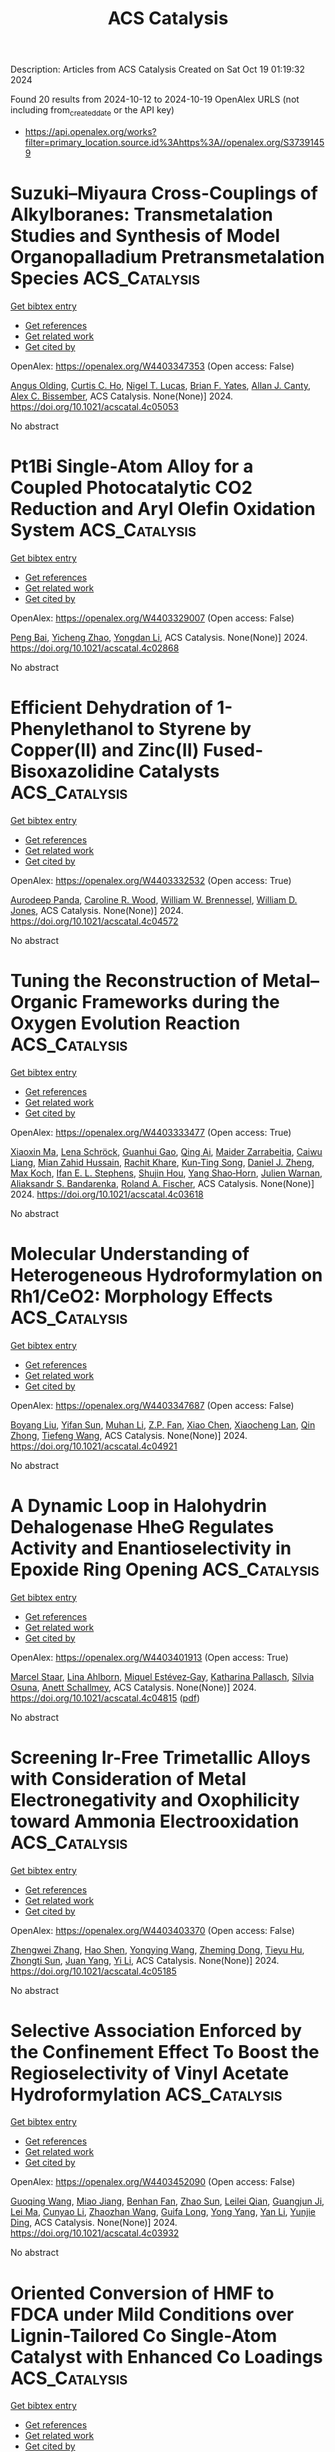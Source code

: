 #+TITLE: ACS Catalysis
Description: Articles from ACS Catalysis
Created on Sat Oct 19 01:19:32 2024

Found 20 results from 2024-10-12 to 2024-10-19
OpenAlex URLS (not including from_created_date or the API key)
- [[https://api.openalex.org/works?filter=primary_location.source.id%3Ahttps%3A//openalex.org/S37391459]]

* Suzuki–Miyaura Cross-Couplings of Alkylboranes: Transmetalation Studies and Synthesis of Model Organopalladium Pretransmetalation Species  :ACS_Catalysis:
:PROPERTIES:
:UUID: https://openalex.org/W4403347353
:TOPICS: Transition Metal-Catalyzed Cross-Coupling Reactions, Frustrated Lewis Pairs Chemistry, Amide Chemistry and Synthesis
:PUBLICATION_DATE: 2024-10-12
:END:    
    
[[elisp:(doi-add-bibtex-entry "https://doi.org/10.1021/acscatal.4c05053")][Get bibtex entry]] 

- [[elisp:(progn (xref--push-markers (current-buffer) (point)) (oa--referenced-works "https://openalex.org/W4403347353"))][Get references]]
- [[elisp:(progn (xref--push-markers (current-buffer) (point)) (oa--related-works "https://openalex.org/W4403347353"))][Get related work]]
- [[elisp:(progn (xref--push-markers (current-buffer) (point)) (oa--cited-by-works "https://openalex.org/W4403347353"))][Get cited by]]

OpenAlex: https://openalex.org/W4403347353 (Open access: False)
    
[[https://openalex.org/A5042999031][Angus Olding]], [[https://openalex.org/A5077666881][Curtis C. Ho]], [[https://openalex.org/A5083995578][Nigel T. Lucas]], [[https://openalex.org/A5052630690][Brian F. Yates]], [[https://openalex.org/A5090203823][Allan J. Canty]], [[https://openalex.org/A5015929176][Alex C. Bissember]], ACS Catalysis. None(None)] 2024. https://doi.org/10.1021/acscatal.4c05053 
     
No abstract    

    

* Pt1Bi Single-Atom Alloy for a Coupled Photocatalytic CO2 Reduction and Aryl Olefin Oxidation System  :ACS_Catalysis:
:PROPERTIES:
:UUID: https://openalex.org/W4403329007
:TOPICS: Catalytic Nanomaterials, Catalytic Dehydrogenation of Light Alkanes, Electrocatalysis for Energy Conversion
:PUBLICATION_DATE: 2024-10-11
:END:    
    
[[elisp:(doi-add-bibtex-entry "https://doi.org/10.1021/acscatal.4c02868")][Get bibtex entry]] 

- [[elisp:(progn (xref--push-markers (current-buffer) (point)) (oa--referenced-works "https://openalex.org/W4403329007"))][Get references]]
- [[elisp:(progn (xref--push-markers (current-buffer) (point)) (oa--related-works "https://openalex.org/W4403329007"))][Get related work]]
- [[elisp:(progn (xref--push-markers (current-buffer) (point)) (oa--cited-by-works "https://openalex.org/W4403329007"))][Get cited by]]

OpenAlex: https://openalex.org/W4403329007 (Open access: False)
    
[[https://openalex.org/A5012561717][Peng Bai]], [[https://openalex.org/A5004618999][Yicheng Zhao]], [[https://openalex.org/A5073326809][Yongdan Li]], ACS Catalysis. None(None)] 2024. https://doi.org/10.1021/acscatal.4c02868 
     
No abstract    

    

* Efficient Dehydration of 1-Phenylethanol to Styrene by Copper(II) and Zinc(II) Fused-Bisoxazolidine Catalysts  :ACS_Catalysis:
:PROPERTIES:
:UUID: https://openalex.org/W4403332532
:TOPICS: Catalytic Conversion of Biomass to Fuels and Chemicals, Innovations in Organic Synthesis Reactions, Desulfurization Technologies for Fuels
:PUBLICATION_DATE: 2024-10-11
:END:    
    
[[elisp:(doi-add-bibtex-entry "https://doi.org/10.1021/acscatal.4c04572")][Get bibtex entry]] 

- [[elisp:(progn (xref--push-markers (current-buffer) (point)) (oa--referenced-works "https://openalex.org/W4403332532"))][Get references]]
- [[elisp:(progn (xref--push-markers (current-buffer) (point)) (oa--related-works "https://openalex.org/W4403332532"))][Get related work]]
- [[elisp:(progn (xref--push-markers (current-buffer) (point)) (oa--cited-by-works "https://openalex.org/W4403332532"))][Get cited by]]

OpenAlex: https://openalex.org/W4403332532 (Open access: True)
    
[[https://openalex.org/A5007537798][Aurodeep Panda]], [[https://openalex.org/A5111362470][Caroline R. Wood]], [[https://openalex.org/A5033125002][William W. Brennessel]], [[https://openalex.org/A5044532043][William D. Jones]], ACS Catalysis. None(None)] 2024. https://doi.org/10.1021/acscatal.4c04572 
     
No abstract    

    

* Tuning the Reconstruction of Metal–Organic Frameworks during the Oxygen Evolution Reaction  :ACS_Catalysis:
:PROPERTIES:
:UUID: https://openalex.org/W4403333477
:TOPICS: Electrocatalysis for Energy Conversion, Electrochemical Detection of Heavy Metal Ions, Fuel Cell Membrane Technology
:PUBLICATION_DATE: 2024-10-11
:END:    
    
[[elisp:(doi-add-bibtex-entry "https://doi.org/10.1021/acscatal.4c03618")][Get bibtex entry]] 

- [[elisp:(progn (xref--push-markers (current-buffer) (point)) (oa--referenced-works "https://openalex.org/W4403333477"))][Get references]]
- [[elisp:(progn (xref--push-markers (current-buffer) (point)) (oa--related-works "https://openalex.org/W4403333477"))][Get related work]]
- [[elisp:(progn (xref--push-markers (current-buffer) (point)) (oa--cited-by-works "https://openalex.org/W4403333477"))][Get cited by]]

OpenAlex: https://openalex.org/W4403333477 (Open access: True)
    
[[https://openalex.org/A5001827089][Xiaoxin Ma]], [[https://openalex.org/A5092799328][Lena Schröck]], [[https://openalex.org/A5017288960][Guanhui Gao]], [[https://openalex.org/A5059667364][Qing Ai]], [[https://openalex.org/A5006586555][Maider Zarrabeitia]], [[https://openalex.org/A5026417092][Caiwu Liang]], [[https://openalex.org/A5076490147][Mian Zahid Hussain]], [[https://openalex.org/A5082925048][Rachit Khare]], [[https://openalex.org/A5021982220][Kun‐Ting Song]], [[https://openalex.org/A5101474542][Daniel J. Zheng]], [[https://openalex.org/A5077218058][Max Koch]], [[https://openalex.org/A5039064548][Ifan E. L. Stephens]], [[https://openalex.org/A5065449154][Shujin Hou]], [[https://openalex.org/A5100601237][Yang Shao‐Horn]], [[https://openalex.org/A5018555955][Julien Warnan]], [[https://openalex.org/A5082470409][Aliaksandr S. Bandarenka]], [[https://openalex.org/A5037112345][Roland A. Fischer]], ACS Catalysis. None(None)] 2024. https://doi.org/10.1021/acscatal.4c03618 
     
No abstract    

    

* Molecular Understanding of Heterogeneous Hydroformylation on Rh1/CeO2: Morphology Effects  :ACS_Catalysis:
:PROPERTIES:
:UUID: https://openalex.org/W4403347687
:TOPICS: Catalytic Nanomaterials, Desulfurization Technologies for Fuels, Catalytic Reduction of Nitro Compounds
:PUBLICATION_DATE: 2024-10-12
:END:    
    
[[elisp:(doi-add-bibtex-entry "https://doi.org/10.1021/acscatal.4c04921")][Get bibtex entry]] 

- [[elisp:(progn (xref--push-markers (current-buffer) (point)) (oa--referenced-works "https://openalex.org/W4403347687"))][Get references]]
- [[elisp:(progn (xref--push-markers (current-buffer) (point)) (oa--related-works "https://openalex.org/W4403347687"))][Get related work]]
- [[elisp:(progn (xref--push-markers (current-buffer) (point)) (oa--cited-by-works "https://openalex.org/W4403347687"))][Get cited by]]

OpenAlex: https://openalex.org/W4403347687 (Open access: False)
    
[[https://openalex.org/A5100387882][Boyang Liu]], [[https://openalex.org/A5002374780][Yifan Sun]], [[https://openalex.org/A5102723689][Muhan Li]], [[https://openalex.org/A5083271289][Z.P. Fan]], [[https://openalex.org/A5100373751][Xiao Chen]], [[https://openalex.org/A5016152254][Xiaocheng Lan]], [[https://openalex.org/A5101963329][Qin Zhong]], [[https://openalex.org/A5013893930][Tiefeng Wang]], ACS Catalysis. None(None)] 2024. https://doi.org/10.1021/acscatal.4c04921 
     
No abstract    

    

* A Dynamic Loop in Halohydrin Dehalogenase HheG Regulates Activity and Enantioselectivity in Epoxide Ring Opening  :ACS_Catalysis:
:PROPERTIES:
:UUID: https://openalex.org/W4403401913
:TOPICS: Protein Structure Prediction and Analysis, Macromolecular Crystallography Techniques, Role of Lipoic Acid in Metabolism and Health
:PUBLICATION_DATE: 2024-10-14
:END:    
    
[[elisp:(doi-add-bibtex-entry "https://doi.org/10.1021/acscatal.4c04815")][Get bibtex entry]] 

- [[elisp:(progn (xref--push-markers (current-buffer) (point)) (oa--referenced-works "https://openalex.org/W4403401913"))][Get references]]
- [[elisp:(progn (xref--push-markers (current-buffer) (point)) (oa--related-works "https://openalex.org/W4403401913"))][Get related work]]
- [[elisp:(progn (xref--push-markers (current-buffer) (point)) (oa--cited-by-works "https://openalex.org/W4403401913"))][Get cited by]]

OpenAlex: https://openalex.org/W4403401913 (Open access: True)
    
[[https://openalex.org/A5022602809][Marcel Staar]], [[https://openalex.org/A5106365478][Lina Ahlborn]], [[https://openalex.org/A5046274286][Miquel Estévez‐Gay]], [[https://openalex.org/A5106359050][Katharina Pallasch]], [[https://openalex.org/A5009140704][Sílvia Osuna]], [[https://openalex.org/A5078455829][Anett Schallmey]], ACS Catalysis. None(None)] 2024. https://doi.org/10.1021/acscatal.4c04815  ([[https://pubs.acs.org/doi/pdf/10.1021/acscatal.4c04815?ref=article_openPDF][pdf]])
     
No abstract    

    

* Screening Ir-Free Trimetallic Alloys with Consideration of Metal Electronegativity and Oxophilicity toward Ammonia Electrooxidation  :ACS_Catalysis:
:PROPERTIES:
:UUID: https://openalex.org/W4403403370
:TOPICS: Ammonia Synthesis and Electrocatalysis, Electrocatalysis for Energy Conversion, Catalytic Nanomaterials
:PUBLICATION_DATE: 2024-10-14
:END:    
    
[[elisp:(doi-add-bibtex-entry "https://doi.org/10.1021/acscatal.4c05185")][Get bibtex entry]] 

- [[elisp:(progn (xref--push-markers (current-buffer) (point)) (oa--referenced-works "https://openalex.org/W4403403370"))][Get references]]
- [[elisp:(progn (xref--push-markers (current-buffer) (point)) (oa--related-works "https://openalex.org/W4403403370"))][Get related work]]
- [[elisp:(progn (xref--push-markers (current-buffer) (point)) (oa--cited-by-works "https://openalex.org/W4403403370"))][Get cited by]]

OpenAlex: https://openalex.org/W4403403370 (Open access: False)
    
[[https://openalex.org/A5100693501][Zhengwei Zhang]], [[https://openalex.org/A5101511176][Hao Shen]], [[https://openalex.org/A5023697038][Yongying Wang]], [[https://openalex.org/A5101422929][Zheming Dong]], [[https://openalex.org/A5081898275][Tieyu Hu]], [[https://openalex.org/A5049586106][Zhongti Sun]], [[https://openalex.org/A5000720000][Juan Yang]], [[https://openalex.org/A5042141359][Yi Li]], ACS Catalysis. None(None)] 2024. https://doi.org/10.1021/acscatal.4c05185 
     
No abstract    

    

* Selective Association Enforced by the Confinement Effect To Boost the Regioselectivity of Vinyl Acetate Hydroformylation  :ACS_Catalysis:
:PROPERTIES:
:UUID: https://openalex.org/W4403452090
:TOPICS: Homogeneous Catalysis with Transition Metals, Carbon Dioxide Utilization for Chemical Synthesis, Transition Metal Catalysis
:PUBLICATION_DATE: 2024-10-16
:END:    
    
[[elisp:(doi-add-bibtex-entry "https://doi.org/10.1021/acscatal.4c03932")][Get bibtex entry]] 

- [[elisp:(progn (xref--push-markers (current-buffer) (point)) (oa--referenced-works "https://openalex.org/W4403452090"))][Get references]]
- [[elisp:(progn (xref--push-markers (current-buffer) (point)) (oa--related-works "https://openalex.org/W4403452090"))][Get related work]]
- [[elisp:(progn (xref--push-markers (current-buffer) (point)) (oa--cited-by-works "https://openalex.org/W4403452090"))][Get cited by]]

OpenAlex: https://openalex.org/W4403452090 (Open access: False)
    
[[https://openalex.org/A5100334031][Guoqing Wang]], [[https://openalex.org/A5007944987][Miao Jiang]], [[https://openalex.org/A5040573133][Benhan Fan]], [[https://openalex.org/A5055207901][Zhao Sun]], [[https://openalex.org/A5030120099][Leilei Qian]], [[https://openalex.org/A5110741937][Guangjun Ji]], [[https://openalex.org/A5102988160][Lei Ma]], [[https://openalex.org/A5066965669][Cunyao Li]], [[https://openalex.org/A5078319852][Zhaozhan Wang]], [[https://openalex.org/A5024416620][Guifa Long]], [[https://openalex.org/A5100600519][Yong Yang]], [[https://openalex.org/A5100380336][Yan Li]], [[https://openalex.org/A5064371893][Yunjie Ding]], ACS Catalysis. None(None)] 2024. https://doi.org/10.1021/acscatal.4c03932 
     
No abstract    

    

* Oriented Conversion of HMF to FDCA under Mild Conditions over Lignin-Tailored Co Single-Atom Catalyst with Enhanced Co Loadings  :ACS_Catalysis:
:PROPERTIES:
:UUID: https://openalex.org/W4403455838
:TOPICS: Catalytic Reduction of Nitro Compounds, Catalytic Nanomaterials, Homogeneous Catalysis with Transition Metals
:PUBLICATION_DATE: 2024-10-16
:END:    
    
[[elisp:(doi-add-bibtex-entry "https://doi.org/10.1021/acscatal.4c04419")][Get bibtex entry]] 

- [[elisp:(progn (xref--push-markers (current-buffer) (point)) (oa--referenced-works "https://openalex.org/W4403455838"))][Get references]]
- [[elisp:(progn (xref--push-markers (current-buffer) (point)) (oa--related-works "https://openalex.org/W4403455838"))][Get related work]]
- [[elisp:(progn (xref--push-markers (current-buffer) (point)) (oa--cited-by-works "https://openalex.org/W4403455838"))][Get cited by]]

OpenAlex: https://openalex.org/W4403455838 (Open access: False)
    
[[https://openalex.org/A5102790791][Junkai Li]], [[https://openalex.org/A5046029874][Guanhua Wang]], [[https://openalex.org/A5100322864][Li Wang]], [[https://openalex.org/A5101194022][Yutong Zhao]], [[https://openalex.org/A5062574215][Yuze Zhao]], [[https://openalex.org/A5012859371][Wenjie Sui]], [[https://openalex.org/A5042841794][Dingsheng Wang]], [[https://openalex.org/A5071794451][Chuanling Si]], ACS Catalysis. None(None)] 2024. https://doi.org/10.1021/acscatal.4c04419 
     
No abstract    

    

* Nature’s Toolbox for the Hydrolysis of Lactams and Cyclic Imides  :ACS_Catalysis:
:PROPERTIES:
:UUID: https://openalex.org/W4403461793
:TOPICS: Deuterium Incorporation in Pharmaceutical Research, Drug Metabolism and Pharmacogenomics, Chemical Reactions Involving Quantum Tunneling
:PUBLICATION_DATE: 2024-10-16
:END:    
    
[[elisp:(doi-add-bibtex-entry "https://doi.org/10.1021/acscatal.4c04474")][Get bibtex entry]] 

- [[elisp:(progn (xref--push-markers (current-buffer) (point)) (oa--referenced-works "https://openalex.org/W4403461793"))][Get references]]
- [[elisp:(progn (xref--push-markers (current-buffer) (point)) (oa--related-works "https://openalex.org/W4403461793"))][Get related work]]
- [[elisp:(progn (xref--push-markers (current-buffer) (point)) (oa--cited-by-works "https://openalex.org/W4403461793"))][Get cited by]]

OpenAlex: https://openalex.org/W4403461793 (Open access: True)
    
[[https://openalex.org/A5026463999][Peter Stockinger]], [[https://openalex.org/A5066982094][Rebecca Buller]], ACS Catalysis. None(None)] 2024. https://doi.org/10.1021/acscatal.4c04474 
     
No abstract    

    

* Boosting Enzyme Activity in Biomass Conversion by Modulating the Hydrolysis Process of Cellobiohydrolases  :ACS_Catalysis:
:PROPERTIES:
:UUID: https://openalex.org/W4403461885
:TOPICS: Technologies for Biofuel Production from Biomass, Metabolic Engineering and Synthetic Biology, Enzyme Immobilization Techniques
:PUBLICATION_DATE: 2024-10-16
:END:    
    
[[elisp:(doi-add-bibtex-entry "https://doi.org/10.1021/acscatal.4c05393")][Get bibtex entry]] 

- [[elisp:(progn (xref--push-markers (current-buffer) (point)) (oa--referenced-works "https://openalex.org/W4403461885"))][Get references]]
- [[elisp:(progn (xref--push-markers (current-buffer) (point)) (oa--related-works "https://openalex.org/W4403461885"))][Get related work]]
- [[elisp:(progn (xref--push-markers (current-buffer) (point)) (oa--cited-by-works "https://openalex.org/W4403461885"))][Get cited by]]

OpenAlex: https://openalex.org/W4403461885 (Open access: False)
    
[[https://openalex.org/A5008368379][Han Liu]], [[https://openalex.org/A5089495308][Yu Ding]], [[https://openalex.org/A5035184005][Scott Mazurkewich]], [[https://openalex.org/A5109782385][Wenwen Pei]], [[https://openalex.org/A5054319154][Wei Xu]], [[https://openalex.org/A5021594300][Johan Larsbrink]], [[https://openalex.org/A5076283101][Christophe Chipot]], [[https://openalex.org/A5046472794][Zhangyong Hong]], [[https://openalex.org/A5010656224][Wensheng Cai]], [[https://openalex.org/A5076227403][Zhiyou Zong]], ACS Catalysis. None(None)] 2024. https://doi.org/10.1021/acscatal.4c05393 
     
No abstract    

    

* Well-Defined Catalytic System for Integrating Homogeneous and Heterogeneous Catalysis  :ACS_Catalysis:
:PROPERTIES:
:UUID: https://openalex.org/W4403462873
:TOPICS: Homogeneous Catalysis with Transition Metals, Porous Crystalline Organic Frameworks for Energy and Separation Applications, Engineering of Surface Nanostructures
:PUBLICATION_DATE: 2024-10-16
:END:    
    
[[elisp:(doi-add-bibtex-entry "https://doi.org/10.1021/acscatal.4c03701")][Get bibtex entry]] 

- [[elisp:(progn (xref--push-markers (current-buffer) (point)) (oa--referenced-works "https://openalex.org/W4403462873"))][Get references]]
- [[elisp:(progn (xref--push-markers (current-buffer) (point)) (oa--related-works "https://openalex.org/W4403462873"))][Get related work]]
- [[elisp:(progn (xref--push-markers (current-buffer) (point)) (oa--cited-by-works "https://openalex.org/W4403462873"))][Get cited by]]

OpenAlex: https://openalex.org/W4403462873 (Open access: False)
    
[[https://openalex.org/A5100322864][Li Wang]], [[https://openalex.org/A5043921799][Jiashu Sun]], [[https://openalex.org/A5014097156][Dongcheng He]], [[https://openalex.org/A5048425535][Kang Zhao]], [[https://openalex.org/A5048373053][Bo Qian]], [[https://openalex.org/A5110195211][Feng Shi]], ACS Catalysis. None(None)] 2024. https://doi.org/10.1021/acscatal.4c03701 
     
No abstract    

    

* Photoexcited Palladium-Catalyzed Synthesis of Chiral Allenes from Alkynes via Isomerization and Deracemization Sequence  :ACS_Catalysis:
:PROPERTIES:
:UUID: https://openalex.org/W4403464269
:TOPICS: Gold Catalysis in Organic Synthesis, Transition-Metal-Catalyzed C–H Bond Functionalization, Click Chemistry in Chemical Biology and Drug Development
:PUBLICATION_DATE: 2024-10-16
:END:    
    
[[elisp:(doi-add-bibtex-entry "https://doi.org/10.1021/acscatal.4c04956")][Get bibtex entry]] 

- [[elisp:(progn (xref--push-markers (current-buffer) (point)) (oa--referenced-works "https://openalex.org/W4403464269"))][Get references]]
- [[elisp:(progn (xref--push-markers (current-buffer) (point)) (oa--related-works "https://openalex.org/W4403464269"))][Get related work]]
- [[elisp:(progn (xref--push-markers (current-buffer) (point)) (oa--cited-by-works "https://openalex.org/W4403464269"))][Get cited by]]

OpenAlex: https://openalex.org/W4403464269 (Open access: False)
    
[[https://openalex.org/A5109117196][Changhua Song]], [[https://openalex.org/A5007936773][Shouyun Yu]], ACS Catalysis. None(None)] 2024. https://doi.org/10.1021/acscatal.4c04956 
     
No abstract    

    

* Catalytic Hydrogenolysis of Lignin into Propenyl-monophenol over Ru Single Atoms Supported on CeO2 with Rich Oxygen Vacancies  :ACS_Catalysis:
:PROPERTIES:
:UUID: https://openalex.org/W4403479149
:TOPICS: Catalytic Valorization of Lignin for Renewable Chemicals, Desulfurization Technologies for Fuels, Catalytic Conversion of Biomass to Fuels and Chemicals
:PUBLICATION_DATE: 2024-10-17
:END:    
    
[[elisp:(doi-add-bibtex-entry "https://doi.org/10.1021/acscatal.4c03184")][Get bibtex entry]] 

- [[elisp:(progn (xref--push-markers (current-buffer) (point)) (oa--referenced-works "https://openalex.org/W4403479149"))][Get references]]
- [[elisp:(progn (xref--push-markers (current-buffer) (point)) (oa--related-works "https://openalex.org/W4403479149"))][Get related work]]
- [[elisp:(progn (xref--push-markers (current-buffer) (point)) (oa--cited-by-works "https://openalex.org/W4403479149"))][Get cited by]]

OpenAlex: https://openalex.org/W4403479149 (Open access: False)
    
[[https://openalex.org/A5104234389][Kaili Zhang]], [[https://openalex.org/A5083684958][Jianchun Jiang]], [[https://openalex.org/A5100394072][Бо Лю]], [[https://openalex.org/A5004153977][Jun Ye]], [[https://openalex.org/A5101448566][Ran Tao]], [[https://openalex.org/A5060611692][Hao Xu]], [[https://openalex.org/A5101584407][Jingcong Xie]], [[https://openalex.org/A5100449597][Jing Yang]], [[https://openalex.org/A5007855424][Jian Zhao]], [[https://openalex.org/A5036065013][Ning Zhang]], [[https://openalex.org/A5100342689][Kui Wang]], ACS Catalysis. None(None)] 2024. https://doi.org/10.1021/acscatal.4c03184 
     
No abstract    

    

* High-Conductivity Lignin-Derived Carbon Fiber-Embedded CuFe2O4 Catalysts for Electrooxidation of HMF into FDCA  :ACS_Catalysis:
:PROPERTIES:
:UUID: https://openalex.org/W4403483893
:TOPICS: Materials for Electrochemical Supercapacitors, Aqueous Zinc-Ion Battery Technology, Electrocatalysis for Energy Conversion
:PUBLICATION_DATE: 2024-10-17
:END:    
    
[[elisp:(doi-add-bibtex-entry "https://doi.org/10.1021/acscatal.4c04227")][Get bibtex entry]] 

- [[elisp:(progn (xref--push-markers (current-buffer) (point)) (oa--referenced-works "https://openalex.org/W4403483893"))][Get references]]
- [[elisp:(progn (xref--push-markers (current-buffer) (point)) (oa--related-works "https://openalex.org/W4403483893"))][Get related work]]
- [[elisp:(progn (xref--push-markers (current-buffer) (point)) (oa--cited-by-works "https://openalex.org/W4403483893"))][Get cited by]]

OpenAlex: https://openalex.org/W4403483893 (Open access: False)
    
[[https://openalex.org/A5068717638][Haohan Wu]], [[https://openalex.org/A5100427700][Bowen Liu]], [[https://openalex.org/A5074169626][Yi Qi]], [[https://openalex.org/A5071160405][Xueqing Qiu]], [[https://openalex.org/A5000326951][Liheng Chen]], [[https://openalex.org/A5103110216][Yanlin Qin]], ACS Catalysis. None(None)] 2024. https://doi.org/10.1021/acscatal.4c04227 
     
No abstract    

    

* Strategic 1,9-Proton-Transfer-Driven Cycloaddition: Synthesis and Stereoselective Contraction of Nine-Membered Heterocycles  :ACS_Catalysis:
:PROPERTIES:
:UUID: https://openalex.org/W4403487799
:TOPICS: Understanding Reactivity in Organic Reactions, Catalytic Carbene Chemistry in Organic Synthesis, Catalytic C-H Amination Reactions
:PUBLICATION_DATE: 2024-10-17
:END:    
    
[[elisp:(doi-add-bibtex-entry "https://doi.org/10.1021/acscatal.4c05514")][Get bibtex entry]] 

- [[elisp:(progn (xref--push-markers (current-buffer) (point)) (oa--referenced-works "https://openalex.org/W4403487799"))][Get references]]
- [[elisp:(progn (xref--push-markers (current-buffer) (point)) (oa--related-works "https://openalex.org/W4403487799"))][Get related work]]
- [[elisp:(progn (xref--push-markers (current-buffer) (point)) (oa--cited-by-works "https://openalex.org/W4403487799"))][Get cited by]]

OpenAlex: https://openalex.org/W4403487799 (Open access: False)
    
[[https://openalex.org/A5067607761][Sekwang Baek]], [[https://openalex.org/A5090889360][Ju Young Lee]], [[https://openalex.org/A5102263093][Min Jae Kang]], [[https://openalex.org/A5089580617][Min Ho Kim]], [[https://openalex.org/A5102734735][Eun Jeong Yoo]], ACS Catalysis. None(None)] 2024. https://doi.org/10.1021/acscatal.4c05514 
     
No abstract    

    

* Investigations via Kinetics and Multivariate Linear Regression Models of the Mechanism and Origins of Regioselectivity in a Palladium-Catalyzed Aryne Annulation  :ACS_Catalysis:
:PROPERTIES:
:UUID: https://openalex.org/W4403489219
:TOPICS: Aryne Chemistry in Organic Synthesis, Gold Catalysis in Organic Synthesis, Asymmetric Catalysis
:PUBLICATION_DATE: 2024-10-17
:END:    
    
[[elisp:(doi-add-bibtex-entry "https://doi.org/10.1021/acscatal.4c04873")][Get bibtex entry]] 

- [[elisp:(progn (xref--push-markers (current-buffer) (point)) (oa--referenced-works "https://openalex.org/W4403489219"))][Get references]]
- [[elisp:(progn (xref--push-markers (current-buffer) (point)) (oa--related-works "https://openalex.org/W4403489219"))][Get related work]]
- [[elisp:(progn (xref--push-markers (current-buffer) (point)) (oa--cited-by-works "https://openalex.org/W4403489219"))][Get cited by]]

OpenAlex: https://openalex.org/W4403489219 (Open access: False)
    
[[https://openalex.org/A5020868119][Erin Plasek]], [[https://openalex.org/A5051108275][Brylon N. Denman]], [[https://openalex.org/A5002385832][Courtney C. Roberts]], ACS Catalysis. None(None)] 2024. https://doi.org/10.1021/acscatal.4c04873 
     
No abstract    

    

* Modeling Dynamic Catalysis at ab Initio Accuracy: The Need for Free-Energy Calculation  :ACS_Catalysis:
:PROPERTIES:
:UUID: https://openalex.org/W4403490084
:TOPICS: Accelerating Materials Innovation through Informatics, Electrocatalysis for Energy Conversion, Catalytic Dehydrogenation of Light Alkanes
:PUBLICATION_DATE: 2024-10-17
:END:    
    
[[elisp:(doi-add-bibtex-entry "https://doi.org/10.1021/acscatal.4c05372")][Get bibtex entry]] 

- [[elisp:(progn (xref--push-markers (current-buffer) (point)) (oa--referenced-works "https://openalex.org/W4403490084"))][Get references]]
- [[elisp:(progn (xref--push-markers (current-buffer) (point)) (oa--related-works "https://openalex.org/W4403490084"))][Get related work]]
- [[elisp:(progn (xref--push-markers (current-buffer) (point)) (oa--cited-by-works "https://openalex.org/W4403490084"))][Get cited by]]

OpenAlex: https://openalex.org/W4403490084 (Open access: False)
    
[[https://openalex.org/A5089681157][Qiyuan Fan]], [[https://openalex.org/A5060454807][Fu‐Qiang Gong]], [[https://openalex.org/A5036330263][Yun‐Pei Liu]], [[https://openalex.org/A5003452959][Hui Zhu]], [[https://openalex.org/A5006197715][Jun Cheng]], ACS Catalysis. None(None)] 2024. https://doi.org/10.1021/acscatal.4c05372 
     
No abstract    

    

* A van der Waals–Covalent Bonding-Inspired Typical Coordination with Ultrahigh Lattice Mismatch as Active Sites for Hydrogen Electrosynthesis  :ACS_Catalysis:
:PROPERTIES:
:UUID: https://openalex.org/W4403494720
:TOPICS: Chemistry and Applications of Metal-Organic Frameworks, Aqueous Zinc-Ion Battery Technology, Electrocatalysis for Energy Conversion
:PUBLICATION_DATE: 2024-10-16
:END:    
    
[[elisp:(doi-add-bibtex-entry "https://doi.org/10.1021/acscatal.4c04046")][Get bibtex entry]] 

- [[elisp:(progn (xref--push-markers (current-buffer) (point)) (oa--referenced-works "https://openalex.org/W4403494720"))][Get references]]
- [[elisp:(progn (xref--push-markers (current-buffer) (point)) (oa--related-works "https://openalex.org/W4403494720"))][Get related work]]
- [[elisp:(progn (xref--push-markers (current-buffer) (point)) (oa--cited-by-works "https://openalex.org/W4403494720"))][Get cited by]]

OpenAlex: https://openalex.org/W4403494720 (Open access: False)
    
[[https://openalex.org/A5088343764][Xinying Luo]], [[https://openalex.org/A5003390701][Junjie Xiong]], [[https://openalex.org/A5100393808][Xiaolong Liu]], [[https://openalex.org/A5036575719][Zhichang Xiao]], [[https://openalex.org/A5100327261][Qinghua Zhang]], [[https://openalex.org/A5005176431][Yuchen Cai]], [[https://openalex.org/A5059226168][Bowen Liu]], [[https://openalex.org/A5101983602][Yang Gao]], [[https://openalex.org/A5101951835][Tao Liang]], [[https://openalex.org/A5010962263][Qiang Zheng]], [[https://openalex.org/A5070157460][Jichen Dong]], [[https://openalex.org/A5085495534][Ting Tan]], [[https://openalex.org/A5100402739][Zhenxing Wang]], [[https://openalex.org/A5100783043][Yunqi Liu]], [[https://openalex.org/A5100372323][Bin Wang]], ACS Catalysis. None(None)] 2024. https://doi.org/10.1021/acscatal.4c04046 
     
No abstract    

    

* Descriptors for Electrochemical CO2 Reduction in Imidazolium-Based Electrolytes  :ACS_Catalysis:
:PROPERTIES:
:UUID: https://openalex.org/W4403505029
:TOPICS: Electrochemical Reduction of CO2 to Fuels, Applications of Ionic Liquids, Coexistence of Ferromagnetism and Metallic Conductivity in Organic Molecular Metals
:PUBLICATION_DATE: 2024-10-17
:END:    
    
[[elisp:(doi-add-bibtex-entry "https://doi.org/10.1021/acscatal.4c05012")][Get bibtex entry]] 

- [[elisp:(progn (xref--push-markers (current-buffer) (point)) (oa--referenced-works "https://openalex.org/W4403505029"))][Get references]]
- [[elisp:(progn (xref--push-markers (current-buffer) (point)) (oa--related-works "https://openalex.org/W4403505029"))][Get related work]]
- [[elisp:(progn (xref--push-markers (current-buffer) (point)) (oa--cited-by-works "https://openalex.org/W4403505029"))][Get cited by]]

OpenAlex: https://openalex.org/W4403505029 (Open access: False)
    
[[https://openalex.org/A5026089385][Federico Dattila]], [[https://openalex.org/A5088423369][Alessia Fortunati]], [[https://openalex.org/A5046434937][Federica Zammillo]], [[https://openalex.org/A5006532880][Hilmar Guzmán]], [[https://openalex.org/A5100605805][Núria López]], [[https://openalex.org/A5011310692][Simelys Hernández]], ACS Catalysis. None(None)] 2024. https://doi.org/10.1021/acscatal.4c05012 
     
No abstract    

    
